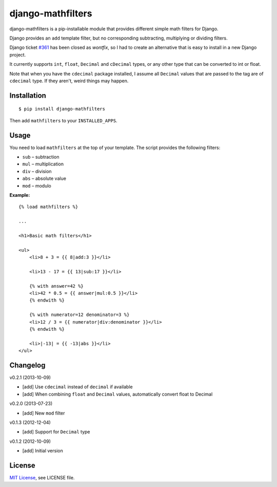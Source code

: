 ##################
django-mathfilters
##################

.. image:: https://secure.travis-ci.org/dbrgn/django-mathfilters.png?branch=master
    :alt: Build status
    :target: http://travis-ci.org/dbrgn/django-mathfilters

.. image:: https://coveralls.io/repos/dbrgn/django-mathfilters/badge.png?branch=master
    :alt: Coverage
    :target: https://coveralls.io/r/dbrgn/django-mathfilters

.. image:: https://pypip.in/d/django-mathfilters/badge.png
    :alt: PyPI download stats
    :target: https://crate.io/packages/django-mathfilters


django-mathfilters is a pip-installable module that provides different simple
math filters for Django.

Django provides an ``add`` template filter, but no corresponding subtracting,
multiplying or dividing filters.

Django ticket `#361 <https://code.djangoproject.com/ticket/361>`_ has been
closed as *wontfix*, so I had to create an alternative that is easy to install
in a new Django project.

It currently supports ``int``, ``float``, ``Decimal`` and ``cDecimal`` types, or
any other type that can be converted to int or float.

Note that when you have the ``cdecimal`` package installed, I assume all
``Decimal`` values that are passed to the tag are of ``cdecimal`` type. If they
aren't, weird things may happen.


Installation
============

::

    $ pip install django-mathfilters

Then add ``mathfilters`` to your ``INSTALLED_APPS``.


Usage
=====

You need to load ``mathfilters`` at the top of your template. The script
provides the following filters:

* ``sub`` – subtraction
* ``mul`` – multiplication
* ``div`` – division
* ``abs`` – absolute value
* ``mod`` – modulo

**Example:**

::

    {% load mathfilters %}

    ...

    <h1>Basic math filters</h1>

    <ul>
        <li>8 + 3 = {{ 8|add:3 }}</li>

        <li>13 - 17 = {{ 13|sub:17 }}</li>

        {% with answer=42 %}
        <li>42 * 0.5 = {{ answer|mul:0.5 }}</li>
        {% endwith %}

        {% with numerator=12 denominator=3 %}
        <li>12 / 3 = {{ numerator|div:denominator }}</li>
        {% endwith %}

        <li>|-13| = {{ -13|abs }}</li>
    </ul>


Changelog
=========

v0.2.1 (2013-10-09)

- [add] Use ``cdecimal`` instead of ``decimal`` if available
- [add] When combining ``float`` and ``Decimal`` values, automatically convert
  float to Decimal

v0.2.0 (2013-07-23)

- [add] New ``mod`` filter

v0.1.3 (2012-12-04)

- [add] Support for ``Decimal`` type

v0.1.2 (2012-10-09)

- [add] Initial version


License
=======

`MIT License <http://www.tldrlegal.com/license/mit-license>`_, see LICENSE file.
